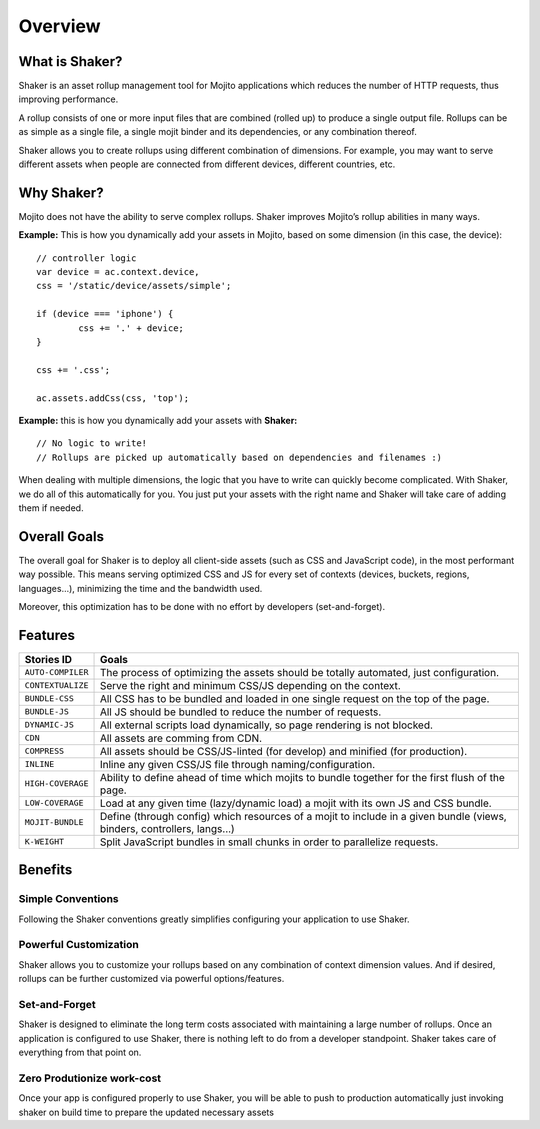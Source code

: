 

========
Overview
========


What is Shaker?
###############

Shaker is an asset rollup management tool for Mojito applications which reduces the number of HTTP requests, thus improving performance. 

A rollup consists of one or more input files that are combined (rolled up) to produce a single output file. Rollups can be as simple as a single file, a single mojit binder and its dependencies, or any combination thereof.

Shaker allows you to create rollups using different combination of dimensions. For example, you may want to serve different assets when people are connected from different devices, different countries, etc.


Why Shaker?
###########

Mojito does not have the ability to serve complex rollups. Shaker improves Mojito’s rollup abilities in many ways.

**Example:** This is how you dynamically add your assets in Mojito, based on some dimension (in this case, the device):

::

	// controller logic
	var device = ac.context.device,
        css = '/static/device/assets/simple';

	if (device === 'iphone') {
		css += '.' + device;
	}

	css += '.css';

	ac.assets.addCss(css, 'top');

**Example:** this is how you dynamically add your assets with **Shaker:**

::

	// No logic to write!
	// Rollups are picked up automatically based on dependencies and filenames :)

When dealing with multiple dimensions, the logic that you have to write can quickly become complicated. With Shaker, we do all of this automatically for you. You just put your assets with the right name and Shaker will take care of adding them if needed.


Overall Goals
#############

The overall goal for Shaker is to deploy all client-side assets (such as CSS and JavaScript code), in the most performant way possible. This means serving optimized CSS and JS for every set of contexts (devices, buckets, regions, languages...), minimizing the time and the bandwidth used.

Moreover, this optimization has to be done with no effort by developers (set-and-forget).

Features
########

+--------------------+-----------------------------------------------------------------+
| Stories ID         | Goals                                                           |
+====================+=================================+++++===========================+
| ``AUTO-COMPILER``  | The process of optimizing the assets should be totally          |
|                    | automated, just configuration.                                  |
+--------------------+-----------------------------------------------------------------+
| ``CONTEXTUALIZE``  | Serve the right and minimum CSS/JS depending on the context.    |
+--------------------+-----------------------------------------------------------------+
| ``BUNDLE-CSS``     | All CSS has to be bundled and loaded in one single request      |
|                    | on the top of the page.                                         |
+--------------------+-----------------------------------------------------------------+
| ``BUNDLE-JS``      | All JS should be bundled to reduce the number of requests.      |
+--------------------+-----------------------------------------------------------------+
| ``DYNAMIC-JS``     | All external scripts load dynamically, so page rendering is not |
|                    | blocked.                                                        |
+--------------------+-----------------------------------------------------------------+
| ``CDN``            | All assets are comming from CDN.                                |
+--------------------+-----------------------------------------------------------------+
| ``COMPRESS``       | All assets should be CSS/JS-linted (for develop) and minified   |
|                    | (for production).                                               |
+--------------------+-----------------------------------------------------------------+
| ``INLINE``         | Inline any given CSS/JS file through naming/configuration.      |
+--------------------+-----------------------------------------------------------------+
| ``HIGH-COVERAGE``  | Ability to define ahead of time which mojits to bundle together |
|                    | for the first flush of the page.                                |
+--------------------+-----------------------------------------------------------------+
| ``LOW-COVERAGE``   | Load at any given time (lazy/dynamic load) a mojit with its     |
|                    | own JS and CSS bundle.                                          |
+--------------------+-----------------------------------------------------------------+
| ``MOJIT-BUNDLE``   | Define (through config) which resources of a mojit to include   |
|                    | in a given bundle (views, binders, controllers, langs...)       |
+--------------------+-----------------------------------------------------------------+
| ``K-WEIGHT``       | Split JavaScript bundles in small chunks in order to            |
|                    | parallelize requests.                                           |
+--------------------+-----------------------------------------------------------------+

Benefits
###############

Simple Conventions
==========================

Following the Shaker conventions greatly simplifies configuring your application to use Shaker.


Powerful Customization
==========================

Shaker allows you to customize your rollups based on any combination of context dimension values. And if desired, rollups can be further customized via powerful options/features.


Set-and-Forget
=======================

Shaker is designed to eliminate the long term costs associated with maintaining a large number of rollups. Once an application is configured to use Shaker, there is nothing left to do from a developer standpoint. Shaker takes care of everything from that point on.

Zero Produtionize work-cost
============================

Once your app is configured properly to use Shaker, you will be able to push to production automatically just invoking shaker on build time to prepare the updated necessary assets
